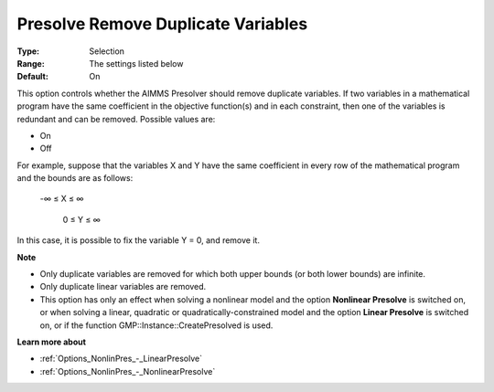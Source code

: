 

.. _Options_NonlinPres_-_Presolve_remove_dupl_vars:


Presolve Remove Duplicate Variables
===================================



:Type:	Selection	
:Range:	The settings listed below	
:Default:	On	



This option controls whether the AIMMS Presolver should remove duplicate variables. If two variables in a mathematical program have the same coefficient in the objective function(s) and in each constraint, then one of the variables is redundant and can be removed. Possible values are:



*	On
*	Off




For example, suppose that the variables X and Y have the same coefficient in every row of the mathematical program and the bounds are as follows: 


	


	-∞ ≤ X ≤ ∞


	 0 ≤ Y ≤ ∞





In this case, it is possible to fix the variable Y = 0, and remove it. 





**Note** 

*	Only duplicate variables are removed for which both upper bounds (or both lower bounds) are infinite.
*	Only duplicate linear variables are removed. 
*	This option has only an effect when solving a nonlinear model and the option **Nonlinear Presolve**  is switched on, or when solving a linear, quadratic or quadratically-constrained model and the option **Linear Presolve**  is switched on, or if the function GMP::Instance::CreatePresolved is used.




**Learn more about** 

*	:ref:`Options_NonlinPres_-_LinearPresolve` 
*	:ref:`Options_NonlinPres_-_NonlinearPresolve`  




